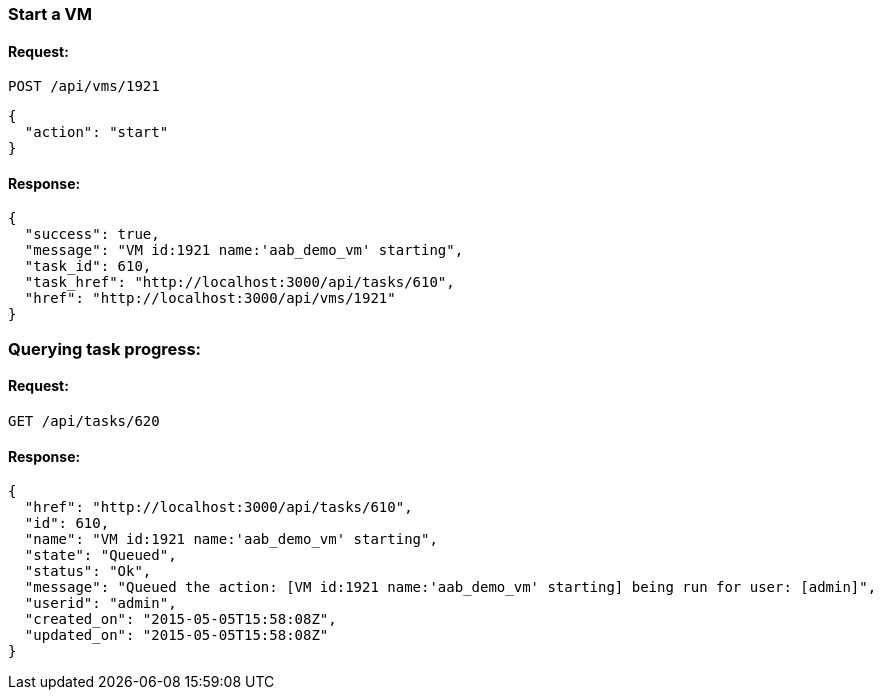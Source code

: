 
[[start-a-vm]]
=== Start a VM

==== Request:

----
POST /api/vms/1921
----

[source,json]
----
{
  "action": "start"
}
----

==== Response:

[source,json]
----
{
  "success": true,
  "message": "VM id:1921 name:'aab_demo_vm' starting",
  "task_id": 610,
  "task_href": "http://localhost:3000/api/tasks/610",
  "href": "http://localhost:3000/api/vms/1921"
}
----

=== Querying task progress:

==== Request:

----
GET /api/tasks/620
----

==== Response:

----
{
  "href": "http://localhost:3000/api/tasks/610",
  "id": 610,
  "name": "VM id:1921 name:'aab_demo_vm' starting",
  "state": "Queued",
  "status": "Ok",
  "message": "Queued the action: [VM id:1921 name:'aab_demo_vm' starting] being run for user: [admin]",
  "userid": "admin",
  "created_on": "2015-05-05T15:58:08Z",
  "updated_on": "2015-05-05T15:58:08Z"
}
----

